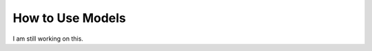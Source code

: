 .. _how_to-make_models:

==============
How to Use Models
==============
I am still working on this.

